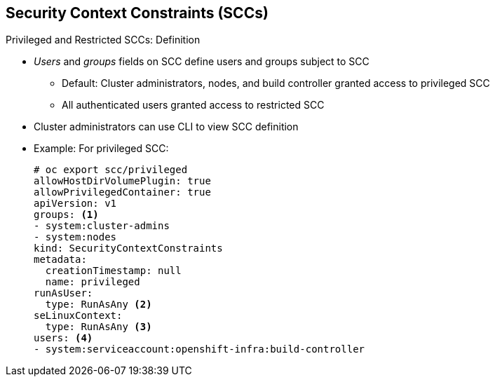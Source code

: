 == Security Context Constraints (SCCs)
:noaudio:

.Privileged and Restricted SCCs: Definition

* _Users_ and _groups_ fields on SCC define users and groups subject to SCC
** Default: Cluster administrators, nodes, and build controller granted access
 to privileged SCC
** All authenticated users granted access to restricted SCC

* Cluster administrators can use CLI to view SCC definition
* Example: For privileged SCC:
+
----
# oc export scc/privileged
allowHostDirVolumePlugin: true
allowPrivilegedContainer: true
apiVersion: v1
groups: <1>
- system:cluster-admins
- system:nodes
kind: SecurityContextConstraints
metadata:
  creationTimestamp: null
  name: privileged
runAsUser:
  type: RunAsAny <2>
seLinuxContext:
  type: RunAsAny <3>
users: <4>
- system:serviceaccount:openshift-infra:build-controller
----

ifdef::showscript[]
=== Transcript

The _users_ and _groups_ fields on the SCC define the users and groups that are
 subject to the SCC.
By default, cluster administrators, nodes, and the build controller are granted
 access to the privileged SCC.
All authenticated users are granted access to the restricted SCC.

Cluster administrators can use the CLI to view the definition for each SCC. The
 example here shows output for the privileged SCC. Note the following:

. These are the groups that have access to this SCC.
. This is the run as user strategy type, which dictates the allowable values for
 the Security Context.
. This is thee SELinux context strategy type, which dictates the allowable
 values for the Security Context.
. These are the users who have access to this SCC.

endif::showscript[]

